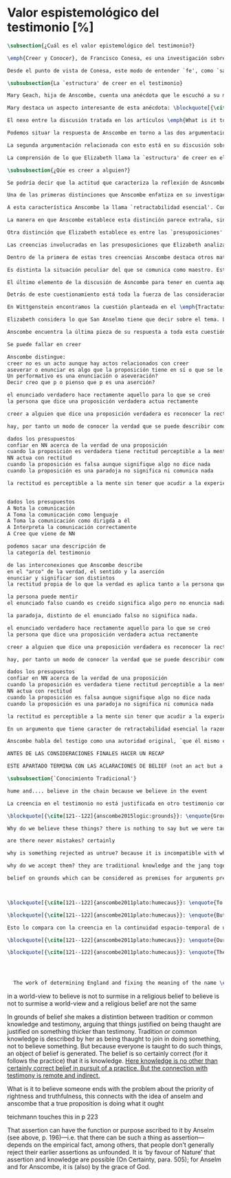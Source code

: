 #+PROPERTY: header-args:latex :tangle ../../tex/ch3/sincronico/quaestio_episteme.tex
# -----------------------------------------------------------------------------
# Santa Teresa Benedicta de la Cruz, ruega por nosotros

* Valor espistemológico del testimonio [%]
#+BEGIN_SRC latex
\subsection{¿Cuál es el valor epistemológico del testimonio?}
#+END_SRC

#+BEGIN_SRC latex
\emph{Creer y Conocer}, de Francisco Conesa, es una investigación sobre el valor cognoscitivo de la fe en la filosofía analítica. En su estudio, Conesa sitúa a Anscombe entre los autores que \blockquote[{\cite[84]{conesa1994cc}}]{entienden la fe primordialmente como un saber por testimonio.} El análisis que el autor ofrece como fundamento para este modo de entender la perspectiva de Anscombe se enfoca en dos puntos. El primero es que para Anscombe el significado de la palabra `fe' es `creer a Dios'. Conesa resume este punto refiriéndose a la discusión del artículo \emph{Faith}: \blockquote[{\cite[87--88]{conesa1994cc}}]{<<En la tradición donde el concepto tiene su origen, \emph{fe} es una abreviación de \emph{fe divina} y significa \emph{creer a Dios}>>. Y ¿qué puede significar \emph{creer a Dios}? Todos los casos de <<creer a ``$x$''>> suponen que ``$x$'' habla. Que alguien tiene fe quiere decir que cree que algo es palabra de Dios: <<fe es la creencia que él presta a esa palabra>>.} El segundo tema que compone la explicación de Conesa es del artículo \emph{Hume and Julius Caesar}: \blockquote[{\cite[88]{conesa1994cc}}]{Creer en el testimonio es muy distinto de creer en causas y efectos. Este punto es desarrollado por la filósofa al estudiar el conocimiento histórico: <<Creer en un relato histórico es absolutamente creer que ha habido una cadena de tradición de relatos y documentos que llega hasta el conocimiento contemporáneo; no es creer en los hechos históricos mediante una inferencia que vaya siguiendo cada nudo de esa cadena>>.}

Desde el punto de vista de Conesa, este modo de entender `fe', como `saber por testimonio', sirve para caracterizar el valor cognoscitivo que tienen las creencias que se sostienen sobre el fundamento de la fe. Su propuesta es que: \blockquote[{\cite[88]{conesa1994cc}}]{Desde esta perspectiva comprendemos el valor epistemológico de la fe religiosa, que consiste en \emph{creer a Dios}. Ella forma parte de ese conocimiento que depende del testimonio de otros. En este caso, además, creemos a alguien que conoce. Entonces es claro que accedemos a su conocimiento.} Aquí el autor afirma que el valor epistemológico que tiene la fe es el del `saber por testimonio', y en pocas palabras describe el valor epistemológico de este saber como el conocimiento al que accedemos cuando creemos a alguien que conoce, en este caso a Dios. En este apartado veremos con más detalle cómo Anscombe describe el valor epistemológico de estas creencias que sostenemos por el testimonio que hemos recibido. Las dos cuestiones que Conesa tiene en cuenta al valorar el pensamiento de Elizabeth nos servirán como marco de referencia para esta discusión.
#+END_SRC

#+BEGIN_SRC latex
\subsubsection{La `estructura' de creer en el testimonio}
#+END_SRC

#+BEGIN_SRC latex
Mary Geach, hija de Anscombe, cuenta una anécdota que le escuchó a su madre; cuando Elizabeth estaba en sus estudios universitarios se topó con un pasaje de Russell en su comentario de Leibniz que sostenía que un argumento construido desde los datos del mundo no sería válido para afirmar la existencia de Dios, pues no es posible deducir una conclusión necesaria desde una premisa contingente. En ese momento Anscombe no sabía qué hay de equivocado en la noción de que las necesidades solamente pueden ser deducidas de premisas necesarias, sin embargo, sí sabía que el negar la posibilidad de conocer de la existencia de Dios por medio de las cosas creadas a la luz de la razón era negar una doctrina de fe definida por la enseñanza de la Iglesia. Deicidió, entonces, ir a una iglesia y hacer un acto de fe. Más tarde en su carrera filosófica llegó a ver cómo argumentar que pueden deducirse conclusiones necesarias de premisas contingentes, pero en aquel momento su acto de fe le evitó caer en un error.

Mary destaca un aspecto interesante de esta anécdota: \blockquote[{\cite[xvi--xvii]{anscombe2008faith}}: \enquote{Faith, \textelp{} is believing God, but this story shows how public she believed the voice of God could be, speaking as it has done in the teaching of the Church.}]{La fe, \textelp{} es creer a Dios, y esta historia muestra cuán pública ella creía que la voz de Dios puede ser, hablando como lo hace en la enseñanza de la Iglesia.} Es difícil entender bien el modo en que Elizabeth habla de la fe si no se tiene en cuenta esta creencia suya. Anscombe habla de Dios como uno que está involucrado en la actividad humana del lenguaje, tiene una `voz pública'. En términos generales, incluso, se puede decir que Anscombe entiende por `fe', en sentido estricto, `creer a Dios', y `fe humana' es en cierto modo el uso análogo. La decisión tomada por Anscombe fue creer a Dios creyendo que Él habla en la enseñanza de la Iglesia. Mary Geach valora esta actitud en su reflexión de la anécdota y comenta que \blockquote[{\cite[xvii]{anscombe2008faith}}: \enquote{philosophers nowadays accept on authority much that they do not themselves have the expertise to know firsthand, and they do not see it as a limitation on their freedom}]{hoy en día los filósofos aceptan mucho que ellos mismos no tienen la capacidad para cononcer de primera mano, y esto no lo ven como una limitación de su libertad}. Aceptamos creencias apoyados en la autoridad de peritos y, si están en lo correcto, esta aceptación no implica una limitación de nuestra libertad. Lo mismo se puede considerar respecto de la enseñanza de la Iglesia: \blockquote[{\cite[xvi--xvii]{anscombe2008faith}}: \enquote{To proceed on the assumption that this teaching is true is seen by some as a limitation on one's freedom, but this is only the case if the Church does not have the teaching authority she claims to have.}]{Proceder con el presupuesto de que esta enseñanza es verdadera es visto por algunos como una limitación a nuestra libertad, pero esto solo es el caso si la Iglesia no tiene la autoridad para enseñar que declara tener.}

El nexo entre la discusión tratada en los artículos \emph{What is it to believe someone?} y \emph{Faith} es ese dato: `fe' como la creencia depositada en lo que se nos comunica ---apoyados, entre otras cosas, en la autoridad del que comunica--- y estas creencias como componentes `no desprendibles' de nuestro conocimiento de la realidad más allá de nuestra experiencia personal. Anscombe parte de la descripción de Hume: la justificación para que sea razonable creer el testimonio consiste en la inferencia que hacemos de que al testimonio se sigue la verdad como se siguen los efectos de las causas. Tras expresar su desacuerdo, ella propone en cambio que hemos de reconocer al testimonio como un medio que nos da acceso a una visión más amplia del mundo del mismo modo, o incluso en mayor grado que la relación causa y efecto. A esto añade que \enquote*{creerlo es muy distinto en estructura que la creencia en causas y efectos}. Este comentario sugiere la pregunta: ¿en qué consiste, desde su perspectiva, la `estructura' de la creencia en el testimonio?

Podemos situar la respuesta de Anscombe en torno a las dos argumentaciones antes referidas por Conesa. La primera es la descripción que ella hace de lo que significa creer a alguien. Su propuesta es que una persona está en la situación de atender la pregunta acerca de creer o dudar (suspender el juicio ante) alguien cuando están dadas toda una serie de presuposiciones; entonces, libre de confusiones por las preguntas que podrían surgir relacionadas con estos presupuestos, creer a alguien acerca de algo en particular es confiar en esa persona sobre la verdad de ese asunto en particular.

La segunda argumentación relacionada con esto está en su discusión sobre el conocimiento histórico. En efecto, como piensa Hume, el hecho de que tenemos creencias justificadas sobre fundamentos que se consideran premisas de argumentos, presupone que hay creencias sin fundamento, o al menos, que no tienen como fundamento algo que pueda considerarse como premisa de un argumento. Es decir, debe haber un fundamento último para nuestras creencias que no sea otra inferencia, sino de otra naturaleza. Para Hume estos fundamentos últimos son las impresiones de nuestros sentidos. Anscombe no piensa así. Se pregunta: ¿por qué las cosas que se nos dicen y los escritos que vemos \emph{son} el punto de partida para nuestro creer en eventos distantes y también en la cadena de transmisión de esta información?, ¿por qué creemos los testimonios e informes que recibimos de estos hechos? Su respuesta es que los fundamentos últimos de estas creencias se encuentran en el conocimiento tradicional o común, aquellas creencias de las cuales diríamos \enquote*{¡Todo el mundo sabe eso!}.

La comprensión de lo que Elizabeth llama la `estructura' de creer en el testimonio nos servirá para responder a la pregunta sobre su valor epistemológico. Con este objetivo examinaremos ambas cuestiones más detenidamente.

\subsubsection{¿Qúe es creer a alguien?}

Se podría decir que la actitud que caracteriza la reflexión de Asncombe sobre el creer obedece a la consigna Wittgensteniana: \enquote*{te enseñaré diferencias}. A lo largo de su discusión se encuentran diversas distinciones y matizaciones sobre el modo en que empleamos la expresión `creer' cuando decimos que creemos algo que alguien nos ha dicho y también cómo actuamos según ese tipo de creencias.

Una de las primeras distinciones que Anscombe enfatiza en su investigación en \emph{What is it to Believe Someone?} es acerca de los fundamentos de nuestra creencia al recibir un testimonio. Creer a alguien no consiste simplemente en creer lo que alguien me dice o tenerlo por verdadero. El pequeño relato que encabeza el ensayo le sirve para ilustrar esta distinción. El diálogo está construido según una conjunción de premisas que en otro artículo ella llama un `extraño patrón de argumento'.\footnote{\cite[Cf.~][299]{anscombe2015logic:qpa}: \enquote{The pattern to which my title refers is: $1^{o}$ If $p$, then $q$. $2^{o}$ If $r$, then not (if $p$ then $q$). $3^{o}$ If not $p$ then $r$. $\mathbf{\therefore}$ $p$ and $q$. We get `not $r$' from the first two premises and then `$p$' from `not $r$' and the third; with the first one again this gives us the conclusion.}} La característica peculiar de este patrón es que es formalmente válido y sus premisas compatibles, pero las premisas dadas no sirven para fundamentar la creencia en la conclusión. El escenario que Anscombe usa como ejemplo culmina con la expresión de Eutidemo: \enquote*{Les creo a todos. Así que infiero que el árbol caerá y el camino quedará obstruido}; entonces Elizabeth propone: \enquote*{¿Qué equivocación tiene Eutidemo?}. La pregunta clave que nos está invitando a considerar ante la inferencia de Eutidemo es: \enquote*{¿cuál es el fundamento real para creer la conclusión?}. Ella explica que: \blockquote[{\cite[301]{anscombe2015logic:qpa}}: \enquote{The peculiarity of our case is that there doesn't seem to be any difficulty about reasonably judging any of the three premises to be true without having already judged the conclusion or part of it to be true. The difficulty lies in combining them in knowledge, or in a reasonable judgement, unless part of the conclusion is part of the ground for accepting the combination. One wants to say: that you can get this conclusion out of these three propositions is ground for doubting the conjunction of them! But the reason is not that the conclusion is itself false, let alone absurd. It is a perfectly possible proposition, and is objected to only as a conclusion from perfectly possible propositions, which are mutually compatible and from which it does follow.}]{La peculiaridad de este caso es que no parece haber ninguna dificultad para juzgar razonablemente cualquiera de las tres premisas como verdadera sin haber juzgado de antemano la conclusión o parte de ella como verdadera. La dificultad se encuentra al combinarlas como un conocimiento, o un juicio razonable, a no ser que parte de la conclusión sea parte del fundamento para aceptar la combinación. Lo que quiero decir es: ¡el que podamos llegar a esta conclusión desde estas tres proposiciones es fundamento para dudar de la conjunción de ellas! Pero la razón no es que la conclusión misma sea falsa, ni mucho menos absurda. Es una proposición perfectamente posible, y es objetada solo como la conclusión de proposiciones perfectamente posibles, que son mutuamente compatibles y desde las que sí se sigue.}

A esta característica Anscombe la llama `retractabilidad esencial'. Con esto quiere decir que un juicio como el que la conclusión de este argumento expresa, aunque se sigue de la conjunción de sus premisas, es retractable por algún elemento o circunstancia externa que haga irrazonable deducir válidamente la conclusión desde la conjunción de estas premisas.\footnote{\cite[Cf.~][299]{anscombe2015logic:qpa}: \enquote{Then we have perhaps discovered the special character of (theoretical) hypotheticals whose consequents don't follow logically from their antecedents. We might call this character `essential defeasibility'. This will be the reason why, even though `not $r$' follows from `if $p$ then $q$ and if $r$, then not (if $p$ then $q$)', still it may be highly unreasonable to deduce `not $r$' from that conjunction.}} ¿Cuál sería el elemento externo que sirve como fundamento para la validez de la creencia en una conclusión en el caso de creer a alguien? Anscombe responde \enquote*{Para creer a $N$ debemos creer que $N$ mismo cree lo que dice}. En el ejemplo de Elizabeth, la inferencia de Eutidemo expresa un juicio basado en la conjunción de las premisas, él podría decir: \enquote*{es razonable juzgar que el árbol caerá e interrumpirá el paso pues esta conclusión se sigue de la conjunción de afirmaciones hechas por $A$, $B$ y $C$}.\footnote{Es pertinente recordar aquí que para Anscombe una inferencia valida como conclusión lógica tiene que ser juzgada dentro de la actividad humana: \cite[121]{anscombe1981parmenides:qli}: \enquote{Valid inference, not logical truths, is the subject matter of logic; and a conclusion is justified, not by rules of logic but, in some cases by the truth of its premisses, in some by the steps taken in reaching it, such as making a supposition or drawing a diagram or constructing a table.}} Ahora bien, al justificar esta inferencia diciendo \enquote*{les creo a todos}, suena como un loco, pues no ha juzgado si $A$ cree lo que ha dicho después de haber escuchado a $B$ y $C$. Está afirmando un juicio que no puede quedar justificado por la conjunción de las premisas, aunque se sigue de esta, y que, según su propia expresión, solo puede tener como fundamento real la creencia de que los tres personajes creen lo que están diciendo. Al no tener en cuenta qué creen $A$, $B$ y $C$, su inferencia queda sin fundamento válido.

La manera en que Anscombe establece esta distinción parece extraña, sin embargo es útil, puesto que sirve para describir con mayor claridad la disposición que alguien tiene cuando cree un testimonio. Elizabeth añade que hay un gran número de juicios que siguen este tipo de patrón,\footnote{\cite[Cf.~][302]{anscombe2015logic:qpa}: \enquote{There are large numbers of hypothetical judgements that are like this. It is an interesting and important observation that there is a whole class of judgements such that when we make them we are not implicitly dismissing as false everything that would falsify them. In contrast, when I make a categorical statement with appropiate confidence, it is very often the case that I can straightway rule out as false what would falsify it\,---\,just because I know that \emph{it} is true.}} incluso, su peculiar carácter no solo se encuentra relacionado con la dinámica de creer a alguien en el sentido de `fe humana', sino que también se le puede encontrar en el `creer a Dios'.\footnote{Otro de los ejemplos de argumento que siguen el patrón que Anscombe discute en el artículo \emph{On a Queer Pattern of Argument} es un razonamiento hipotético de Isaac al conocer que él era el sacrificio a ser ofrecido por Abrahám, el argumento, dice: \cite[Cf.~][309]{anscombe2015logic:qpa}: \enquote{might be produced by a less evasive and tortous Johannes de Silentio picturing Isaac in the interval in which he has realised that \emph{he} is the intended sacrifice, and before Abraham's hand is stayed. Isaac reasons: $1''''$  If God has promised my father that he will be the father of a great nation through me, then my father will be. $2''''$  If my father kills me, it's not true that if God has promised him he will be the father of a great nation through me, then he will be. (\emph{Therefore he is not going to kill me}.) $3''''$  If God has not promised my father that he will be the father of a great nation through me, my father is going to kill me. $\mathbf{\therefore}$  God has promised that to my father and it will be fulfilled. This argument differs from all the other in that in the first proposition the consequent necessarily follows from the antecedent.}} Otros ejemplos que Elizabeth usa para insistir en que al creer a alguien, la disposición que la palabra `creer' expresa es la intención de tener por verdadero que \enquote*{$N$ cree lo que me dice} son: `creer' con un objeto personal no puede ser reflexivo, es decir, podemos `decirnos algo' a nosotros mismos, pero no podemos decir que `nos creemos a nosotros mismos' sobre algo; también sugiere que decir a alguien \enquote*{te creo} cuando la información es algo de conocimiento común (p. ej. Napoleón perdió la batalla de \emph{Waterloo}), la declaración suena a chiste; también sonaría a chiste decir que creo a alguien en el caso de que crea lo que me diga, pero porque estoy convencido de que me miente y además está equivocado en lo que cree y por ese cálculo creo lo que me dice porque me lo ha dicho, pero no le creo fiable.

Otra distinción que Elizabeth establece es entre las `presuposiciones' ---que son las creencias adicionales involucradas en creer a alguien--- y aquello que se cree porque se cree a alguien, es decir, el contenido de la comunicación. Esta distinción juega un papel importante en su descripción de lo que es `fe' en el artículo \emph{Faith}. Allí recordaba que el carácter de racionalidad que se le atribuía a las creencias de la fe había sido justificado en una época sobre los llamados `preámbulos' de la fe y el paso de estos a la fe misma, sin embargo, ella propone que la designación adecuada para al menos parte de estos es más bien `presuposiciones'. Con este cambio, confiere a estas otras creencias involucradas en el `creer a alguien que $p$', o `creer a Dios que $p$' el papel de justificar el carácter de racionalidad que puede atribuírsele a la fe. Anscombe añade que en sentido estricto las presuposiciones no forman parte del contenido de lo que se cree por la fe. Esto lo afirma en el ejemplo de la carta de Jones, o de la carta que recibe el prisionero. Creer que la carta viene de Jones no es una decisión que se toma teniendo como garantía la credibilidad de Jones, lo mismo ocurre con creer que $N$, el que envía la carta al prisionero, existe; la creencia en su existencia y la creencia en el contenido de la carta son lógicamente diferentes.

Las creencias involucradas en las presuposiciones que Elizabeth analiza son principalmente tres: al decir que creemos a alguien tenemos como presupuesto que la comunicación \emph{es de alguien}, que lo que quiere decir \emph{es esto} y que la comunicación \emph{está dirigida a alguien}. Estas creencias caracterizan nuestra disposición ante la comunicación misma y, como se ha insistido, no constituyen lo que en sentido estricto Anscombe llama fe, sino que son presupuestos relacionados con ella.

Dentro de la primera de estas tres creencias Anscombe destaca otros matices que ofrecen más elementos para describir el valor epistemológico del testimonio. Anscombe explica que al creer que una comunicación es de alguien se cree a una persona que puede tener diversos grados de autoridad. Dos ejemplos distintos de autoridad que ella presenta son el caso del testigo y el maestro. Cuando habla de un testigo se refiere a él como uno que es una autoridad original en el sentido de que contribuye algo. El testigo no solo transmite información recibida, aunque generalmente su testimonio está influenciado o compuesto por la información que él ha recibido. Adicionalmente, un testigo puede considerarse como una autoridad \emph{totalmente} original cuando su testimonio sobre una realidad específica no se apoya sobre información recibida.

Es distinta la situación peculiar del que se comunica como maestro. Este caso no es el mismo que cuando el productor inmediato de la comunicación es un interprete o mensajero. Creer lo que estos dicen implica creer a su principal, que es el que habla. El interprete no se equivoca si lo que dice no es verdad, siempre y cuando que comunique lo que su principal ha dicho. El maestro sí se equivoca cuando lo que dice no es verdad. Esto tiene que ver con que cuando sus alumnos creen lo que enseña le creen a él. Se tiene en cuenta su credibilidad como fundamento para creer lo que comunica, aún cuando no sea una autoridad original de lo que enseña, como ocurre en el caso del testigo. La autoridad que tiene la enseñanza del maestro recae sobre el sistema de enseñanza y la tradición de conocimiento del que forma parte.\footnote{\cite[Cf.~][214]{teichmann2008ans}: \enquote{we all believe, things taught\,---\,not because we have established the reliability of the teacher, but because of the set-up of teaching and learning.}}

El último elemento de la discusión de Asncombe para tener en cuenta aquí es la cuestión con la que cierra el ensayo \emph{What is it to Believe Someone?}. Ella compara dos `cálculos' que podemos encontrarnos haciendo ante una comunicación de $NN$ sobre $p$; en uno creemos lo que $NN$ dice como resultado del cálculo de que miente y se equivoca, en el otro, creemos lo que dice porque calculamos que es veraz y está en lo correcto. Ante esto plantea la duda: ¿Por qué estamos dispuestos a decir que creemos a $NN$ solo cuando creemos que está en lo correcto y es veraz en su intención?, ¿cuál es la diferencia entre los dos casos, dado que ambos culminan en la creencia que $p$ porque $NN$ ha dicho que $p$?

Detrás de este cuestionamiento está toda la fuerza de las consideraciones del \emph{Tractatus} sobre la verdad y la negación. Anscombe misma advierte en su análisis de la negación en el \emph{Tractatus} que \blockquote[{\cite[19]{anscombe1959iwt}}: \enquote{`not', which is so simple to use, is utterly mystifying to think about; no theory of thought or judgment which does not give an account of it can hope to be adequate.}]{el `no', que es tan simple de emplear, es totalmente desconcertante cuando pensamos sobre él; ninguna teoría sobre el pensamiento o el juicio puede aspirar a ser adecuada si no ofrece una descripción de él.} El objetivo de Anscombe es ofrecer una descripción adecuada sobre el juicio que se realiza al creer a alguien, y así no ha de causar extrañeza que se cuestione sobre nuestra disposción ante una creencia que adquirimos por un cálculo basado en la falsedad y la negación. Es decir, la discusión no está completa si no pensamos por qué no llamamos `creer a alguien' cuando es el caso que podríamos decir \enquote*{creo esto porque $NN$ lo ha dicho y juzgo que lo que dice es falso y $NN$ no es veraz}. Este asunto queda sin respuesta en este artículo, sin embargo Elizabeth lo desarrolla en otros dos lugares: la ponencia presentada en la Universidad de Navarra en 1983 con el título \emph{Truth} y otra lección ofrecida en \emph{John Hopkins University} en 1987 titulada: \emph{Truth, Sense and Assertion}. En la primera discusión Anscombe trabaja la pregunta \enquote*{¿cuál es la primacía de la verdad sobre la falsedad?} y para su análisis indaga en las aportaciones de Wittgenstein y de San Anselmo, quienes considera `hermanos intelectuales' en esta materia.\footnote{\cite[Cf.~][73]{anscombe2011plato:truth}: \enquote{`$p$' and `${\sim}p$' are opposite in sense, but to them corresponds just one reality. What reality? Well, the fact, the \emph{res enunciata} by the true one. This comes so close to saying that truth and falsehood are a sort of equal relations between sign and thing signified, and that one proposition ---whichever of the two it is--- signifies in the true way what the other signifies in the false way, that we wonder: what then \emph{is} unequal about them? What \emph{is} the primacy of truth? Wittgenstein is also \emph{épris} with this, and he and Anselm are intellectual brothers on the subject.}} En la segunda reflexión Elizabeth incluye en este debate a los sofistas y sus ideas sobre `pensar falsamente'.\footnote{\cite[264]{anscombe2015logic:tsa}: \enquote{\textins{Protagoras} didn't believe there was any such thing as false opinion\,---\,anything anyone thinks is true, it's like perception, it's how things appear to him.}}

En Wittgenstein encontramos la cuestión planteada en el \emph{Tractatus}. Se pregunta: dado que las proposiciones son capaces de significar tanto si son falsas como cuando son verdaderas y teniendo en cuenta que en ambos casos se refieren a una misma realidad, \blockquote[{\cite[\S4.062]{wittgenstein1922tractatus}}: \enquote{Can we not make ourselves understood by means of false propositions as hitherto with true ones, so long as we know that they are meant to be false?}]{¿Acaso no podríamos hacernos entender usando proposiciones falsas tal como hemos hecho hasta ahora por medio de las verdaderas, siempre y cuando sepamos que están significadas falsamente?}. Su respuesta es: \blockquote[{\cite[\S4.062]{wittgenstein1922tractatus}}: \enquote{No! For a proposition is true, if what we assert by means of it is the case; and if by ``$p$'' we mean ${\sim}p$, and what we mean is the case, then ``$p$'' in the new conception is true and not false.}]{¡No! Pues una proposición es verdadera, si aquello que enunciamos por medio de ella es de hecho; y si por ``$p$'' queremos decir ${\sim}p$, y las cosas son como queremos decir que son, entonces ``$p$'' es vedadero en nuestro nuevo modo de tomarlo y no falso.} Anscombe ve en esto el comienzo de una respuesta. Es útil distinguir entre la proposición y la `aserción' o `enunciación' de lo que la proposición significa. Al enunciar una proposición falsa para afirmar algo que es de hecho esta proposición es concebida como la enunciación o aseveración de una verdad. Esto es aceptable para Anscombe: \blockquote[{\cite[75]{anscombe2011plato:truth}}: \enquote{Thus true and false are supposed \emph{not} to be `equally justified relations' because the false could not take over the role of the true in assertion and thought. This we can accept.}]{De este modo se supone que verdadero y falso \emph{no} tienen `relaciones igualmente justificadas' porque falso no podría reemplazar el rol de verdadero en la aserción y el pensar. Esto lo podemos aceptar.} Sin embargo, objeta que esto no termina de atender el problema: \blockquote[{\cite[75]{anscombe2011plato:truth}}: \enquote{But lies are possible. With a lie one means to assert as being the case what is not the case. Also error is possible. When one's assertions are mistaken, what one means to assert as being the case is again not the case. The general impossibility of exchanging the roles of true and false does not exclude either lies or error. Does the general impossibility then contain the whole substance of the `not equally justified relations'? It may give a primacy to truth over flasehood in theory of meaning; but why should that be called a more \emph{justified} relation because of that?}]{Pero las mentiras son posibles. Con una mentira tenemos la intención de enunciar como siendo de hecho algo que no es de hecho. También es posible el error. Cuando nuestras aserciones están equivocadas, aquello que tenemos la intención de afirmar como siendo de hecho, nuevamente, no es de hecho. La imposibilidad general de intercambiar los roles de verdadero y falso no excluye ni las mentiras ni el error. Entonces, ¿acaso esta imposibilidad general contiene toda la sustancia de las `relaciones no igualmente justificadas'? Puede que otorgue a la verdad cierta primacía sobre la falsedad en la teoría del significado; pero, ¿por qué habría de ser motivo para considerarla una relación más \emph{justificada}?}

Elizabeth considera lo que San Anselmo tiene que decir sobre el tema. La pregunta clave para esta discusión es: \enquote*{¿Cuál es el fin de la afirmación?}. El cuestionamiento surge dentro del diálogo entre un discípulo y su maestro. El maestro ha preguntado: \enquote*{¿Cuál te parece ser aquí la verdad?} y la respuesta del discípulo ha sido \enquote*{No sé más que, cuando significa existir lo que existe realmente, está en ella la verdad y es verdadera.} Y es ante esta respuesta que el maestro dirige la atención hacia la finalidad de la afirmación. El argumento de Anselmo llevará a la conclusión de que la verdad del enunciado no es la \emph{res enunciata} por una proposición verdadera, tampoco está en la significación, o en cualquier cosa perteneciente a la definición, sino que cuando una afirmación hace aquello para lo que es, la significación (\emph{significatio}) está hecha rectamente y esta rectitud es lo que la verdad es.\footnote{El fragmento del diálogo se desarrolla como sigue: \cite[495]{anselm1952obras:deveritate}: \enquote{\emph{Maestro}---¿Cuál es el fin de la afirmación?  \emph{Discípulo}---Expresar lo que es.   \emph{M.}---¿Debe, pues, hacerlo? \emph{D.}---Ciertamente.  \emph{M.}---Por consiguiente, cuando expresa la existencia de lo que existe, expresa lo que debe.  \emph{D.}---Es evidente.  \emph{M.}---Y cuando expresa lo que debe, expresa con exactitud.  \emph{D.}---Así es. \emph{M.}---Pero cuando expresa con rectitud, ¿su significación es exacta?  \emph{D.}---Sin duda ninguna.  \emph{M.}---Cuando expresa la existencia de lo que es, ¿la significación es recta?  \emph{D.}---Es una conclusión que se impone.  \emph{M.}---Igualmente, cuando significa la existencia de lo que existe, su significado es verdadero. \emph{D.}---Ciertamente es a la vez verdadera y recta cuando expresa la existencia de lo que es.  \emph{M.}---¿Entonces es una misma y única cosa para ella el ser recta y verdadera, es decir, manifestar la existencia de lo que es?  \emph{D.}---Es una sola y misma cosa.  \emph{M.}---Por consiguiente, para ella, la verdad no es otra cosa que la rectitud.  \emph{D.}---Sí; veo con claridad que la verdad no es más que esta rectitud.  \emph{M.}---Lo mismo hay que decir cuando la enunciación expresa la no existencia de lo que existe.}} El discípulo reacciona diciendo que ve cómo la verdad es esta rectitud y entonces lanza ---en palabras de Anscombe--- \blockquote[{\cite[75]{anscombe2011plato:truth}}: \enquote{a bomb of a question}]{una bomba de pregunta} que consiste en: \enquote*{Cuando una expresión significa que es algo que no es, ¿se puede decir que está significando lo que debe?}. La respuesta del maestro no deja de ser menos sorprendente: \blockquote[{\cite[494]{anselm1952obras:deveritate}}]{veritatem tamen et rectitudinem habet, quia facit quod debet}. Una expresión falsa hace lo que debe en significar aquello que le ha sido dado significar, hace aquello para lo que la expresión es. Sin embargo, teniendo este modo de ser verdadera, no solemos llamarla verdadera pues habitualmente decimos que la expresión es verdadera y correcta sólo cuando significa que es aquello que es y no cuando significa que es aquello que no es, pues tiene mayor deber de hacer aquello para lo que se le ha dado significar que para lo que no se le ha dado. Es sorprendente que el maestro no rechace la descripción del discípulo, más aún que la reitere. La objeción presentada no supone un impedimento para sostener esta descripción de la verdad. El maestro retiene su explicación apoyada en que la verdad de un enunciado es que hace lo que debe.\footnote{\cite[Cf.~][76]{anscombe2011plato:truth}: \enquote{This doing what it ought lies precisely in signifying what it does, i.e. in signifying what it's been given it to signify. But it's customarily called right and true only when it signifies the being so of what it is so, not when it signifies that something is so when it isn't. For it ought more to do what it's been given signification for than what it wasn't given it for. With this he retains the explanation starting from the question `What is affirmation \emph{for}?'}} ¿En qué consiste, entonces, la primacía de la verdad según San Anselmo? La proposición verdadera hace lo que debe de dos maneras: significa justo aquello que se le ha dado significar ---independientemente de si es el caso que es de hecho o no--- y significa aquello para lo que se le ha dado esa significación, esto es, afirmar como que es de hecho lo que \emph{es} el caso. Calificamos de justa y verdadera la proposición en virtud de ese hacer doblemente lo que debe, es decir, por su rectitud y verdad.\autocite[Cf.~][497]{anselm1952obras:deveritate}. Esta descripción de la verdad que Anselmo comienza aquí le llevará por medio de consideraciones sobre la verdad en el pensamiento, la voluntad, la acción y el ser de las cosas a su conocida definición de la verdad como \emph{veritas est rectitudo sola mente perceptibilis}\autocite[522]{anselm1952obras:deveritate}.

Anscombe encuentra la última pieza de su respuesta a toda esta cuestión en las ideas de los sofistas. En esta ocasión ella misma formula la pregunta, que expone diciendo:  \blockquote[{\cite[271]{anscombe2015logic:tsa}}: \enquote{Is enuntiation the same as signification?}]{¿Es la enunciación lo mismo que la significación?}. El sentido de un enunciado es el mismo cuando este es verdadero o falso, pero ¿se puede decir lo mismo de la enunciación en sí? La proposición verdadera tiene una \emph{res enuntiata}, ¿hay algo enunciado cuando una proposición es falsa? Para el sofista todo lo que opina cualquier persona es verdad, lo que viene al pensamiento es como la percepción, es el modo en que las cosas se presentan a cada uno. Desde esta idea, el sofista inventa el argumento de que \blockquote[{\cite[264]{anscombe2015logic:tsa}}: \enquote{`He who thinks what is false thinks what is not; but what is not isn't anything; so he who thinks what is false isn't thinking \emph{anything}, but if he isn't thinking anything, he isn't thinking.'}]{Aquel que piensa lo que es falso piensa lo que no es; pero lo que no existe no es nada; así que el que piensa lo que es falso no está pensando nada, pero si no está pensando nada, no está pensando}. Anscombe propone entonces lo que considera \blockquote[{\cite[271]{anscombe2015logic:tsa}}: \enquote{the last bit, the keystone of the arch representing the relations of truth, sense and assertion}]{el último pedazo, la piedra angular del arco que representa las relaciones entre verdad, sentido y aserción}, dice: \blockquote[{\cite[271]{anscombe2015logic:tsa}}: \enquote{Where the Sophists were right is reached in my present formulation: the false proposition, while it does \emph{say something}, does not, being believed, \emph{tell} its believers anything. So: he who thinks what is false thinks what is not; he thinks something which tells him nothing; but that does not mean he thinks nothing, i.e. does not think anything.}]{Se llega a donde los Sofistas estaban en lo correcto en mi presente formulación: la proposición falsa, mientras que sí \emph{dice algo}, no es el caso que, al ser creída, \emph{enuncie} a sus creyentes cosa alguna. Así: aquel que piensa lo que es falso piensa lo que no es; piensa algo que le dice nada; pero esto no significa que piense nada, es decir, que no esté pensando en nada.} Según Anscombe una proposición verdadera refleja la existencia de lo que sí es, mientras que la situación analoga en la proposición falsa es que refleja la existencia de aquello que no es; ambos, la existencia reflejada y aquello que no es, son nada.\footnote{\cite[271]{anscombe2015logic:tsa}: \enquote{a proposition believed \emph{tells} its believer something.\,---\,But only if it is true. For then it reflects the being so of what \emph{is} so. But the analogue of this, for a false proposition, would be that it reflects the being so of what is not so. And there is \emph{no} such thing as either.}} En ese sentido, la proposición falsa, aunque dice o expresa un signo, no transmite o informa nada, puesto que lo que refleja no es. Esto también nos permite tener en cuenta que una aserción no sólo tiene como objeto la proposición afirmada, sino que además tiene un sujeto personal. La persona usa la proposición para afirmar lo que la proposición significa. La proposición cumple con la tarea de significar siendo falsa o cierta, la persona que la usa para afirmar, en este sentido, tiene un deber mayor de emplearla para significar la existencia de lo que sí es.\footnote{\cite[Cf.~][267]{anscombe2015logic:tsa}: \enquote{a proposition, true or false, performs the task of signifying what it does, and the person who asserts it also uses it to signify what it does, but there is a further duty, on the part of one asserting, of signifying as being the case only what is the case. He can use the proposition so, because if it is the complete thing that is said, that is properly what it is for.}} Hecha esta distinción, se puede decir que una persona enuncie una falsedad, pero esta proposición, si es creida, no informa a su creyente. El pensamiento que se construya desde esa creencia dice algo que no informa de nada.\footnote{\cite[Cf.~][271]{anscombe2015logic:tsa}: \enquote{A true proposition tells one something if one believes it. A false proposition believed still tells its believer nothing. A \emph{person} may tell one a falsehood; but, just as we say that a proposition as well as a person \emph{says} such-and-such, so we may also say that a proposition believed \emph{tells} its believer something.\,---\,But only if it is true.}} Una paradoja, por otra parte, no sólo no informa o eununcia, sino que no dice o expresa nada.\footnote{\cite[Cf.~][271]{anscombe2015logic:tsa}: \enquote{A paradox, on the other hand, does not say \emph{anything}.}}

Se puede fallar en creer

Anscombe distingue:
creer no es un acto aunque hay actos relacionados con creer
aseverar o enunciar es algo que la proposición tiene en sí o que se le añade?
Un performativo es una enunciación o aseveración?
Decir creo que p o pienso que p es una aserción?

el enunciado verdadero hace rectamente aquello para lo que se creó
la persona que dice una proposición verdadera actua rectamente

creer a alguien que dice una proposición verdadera es reconocer la rectitud de la aserción y reconocer la rectitud de la persona que habla

hay, por tanto un modo de conocer la verdad que se puede describir como

dados los presupuestos
confiar en NN acerca de la verdad de una proposición
cuando la proposición es verdadera tiene rectitud perceptible a la mente
NN actua con rectitud
cuando la proposición es falsa aunque signifique algo no dice nada
cuando la proposición es una paradoja no significa ni comunica nada

la rectitud es perceptible a la mente sin tener que acudir a la experiencia


dados los presupuestos
A Nota la comunicación
A Toma la comunicación como lenguaje
A Toma la comunicación como dirigda a él
A Interpreta la comunicación correctamente
A Cree que viene de NN

podemos sacar una descripción de
la categoría del testimonio

de las interconexiones que Anscombe describe
en el "arco" de la verdad, el sentido y la aserción
enunciar y significar son distintos
la rectitud propia de lo que la verdad es aplica tanto a la persona que enuncia como al enunciado

la persona puede mentir
el enunciado falso cuando es creido significa algo pero no enuncia nada.

la paradoja, distinto de el enunciado falso no significa nada.

el enunciado verdadero hace rectamente aquello para lo que se creó
la persona que dice una proposición verdadera actua rectamente

creer a alguien que dice una proposición verdadera es reconocer la rectitud de la aserción y reconocer la rectitud de la persona que habla

hay, por tanto un modo de conocer la verdad que se puede describir como

dados los presupuestos
confiar en NN acerca de la verdad de una proposición
cuando la proposición es verdadera tiene rectitud perceptible a la mente
NN actua con rectitud
cuando la proposición es falsa aunque signifique algo no dice nada
cuando la proposición es una paradoja no significa ni comunica nada

la rectitud es perceptible a la mente sin tener que acudir a la experiencia

En un argumento que tiene caracter de retractabilidad esencial la razonabilidad de un juicio o conocimiento formado a partir de éste reclama un apoyo externo a sus premisas. En el caso del creer a alguien que p el que alguien crea lo que dice es este apoyo

Anscombe habla del testigo como una autoridad original, `que él mismo contribuye algo' en oposición a simplemente transmitir una información recibida sin embargo se puede decir que se cree a x que p sin que este sea una autoridad original

ANTES DE LAS CONSIDERACIONES FINALES HACER UN RECAP

ESTE APARTADO TERMINA CON LAS ACLARACIONES DE BELIEF (not an act but a disposition), ASSENT, ASSERT, THOUGHT AND KNOW
#+END_SRC

#+BEGIN_SRC latex
\subsubsection{`Conocimiento Tradicional'}
#+END_SRC

#+BEGIN_SRC latex
hume and.... believe in the chain because we believe in the event

La creencia en el testimonio no está justificada en otro testimonio como una cadena... sino que tiene su fundamento en otras creencias que forman parte del conocimiento tradicional.

\blockquote[{\cite[121--122]{anscombe2015logic:grounds}}: \enquote{Grounds, we think, are premises for arguments. But who argues from the characters and letter in texts that he may produce that Julius Caesar existed in ancient Rome and was killed? That it was so, and that these texts, for example, go back so-and-so far, is a piece of traditional knowledge which we acquire by being told it tofether with many other facts belonging to the general sketch of history.}]{}

Why do we believe these things? there is nothing to say but we were taught to do so

are there never mistakes? certainly

why is something rejected as untrue? because it is incompatible with what else we have in our picture. we take other things as fixed points by which we judge this ostensible record

why do we accept them? they are traditional knowledge and the jang together

belief on grounds which can be considered as premises for arguments presupposes belief without grounds, or at any rate without grounds that can be so considered



\blockquote[{\cite[121--122]{anscombe2011plato:humecaus}}: \enquote{To my mind the interest of Hume lies primarily in the problems he consciously or unconsciously discovers to us. Here there is a problem unconsciously raised. For Hume judges that we believe Caesar was killed in the Senate House from the testimony of historians. (Is that \emph{testimony?}) And he thinks that this belief is explained as our reasoning from our perception of `certain characters and letters', through succesive steps referring to intermediate records, back to the perception of eyewitnesses and through that to the event. He supposes that the record before our eyes is our reason for believing in the intermediate records, which are in turn our reason for believing in the original event. He must suppose this, otherwise it would not be possible for him, however confusedly, to cite the chain of record back to the eyewitnesses as an illustration of the chain of causes and effects with which we cannot run up \emph{in infinitum}, but must eventually bring to an end with our present perception or memory of written documents.}]{A mi entender, el interés en Hume radica primordialmente en los problemas que él nos descubre inconsciente o conscientemente. Aquí hay un problema establecido inconscientemente. Pues Hume juzga que creemos que César fue asesinado en el Senado apoyados en el testimonio de los historiadores. (¿Eso es \emph{testimonio}?) Y piensa que esta creencia queda explicada como un razonamiento nuestro desde la percepción de `ciertos caracteres y letras', a través de pasos sucesivos de referencia en informes intermediarios, hasta llegar de vuelta a la percepción de testigos presenciales y, a través de esta, al evento mismo. El presupone que el informe ante nuestros ojos es nuestra razón para creer en los informes intermediarios, que son, a su vez, nuestra razón para creer en el evento original. Tiene que suponer esto, de otro modo no sería posible para él, aún de manera confusa, citar la cadena de informes de vuelta a los testigos presenciales como una ilustración de la cadena de causas y efectos que no puede recorrerse \emph{in infinitum}, sino que tiene que llegar a un final con nuestra percepción o memoria presente de los documentos escritos.}

\blockquote[{\cite[121--122]{anscombe2011plato:humecaus}}: \enquote{But it is not like this at all. If the written records that we see are our grounds for belief, they are first and foremost grounds for belief in the original event, and then our belief in the original event is a ground for belief in the intermediate transmission.}]{Pero no es así para nada. Si los informes escritos que vemos son los fundamentos para creer, son primero y ante todo fundamentos para creer en el evento original, y entonces nuestro creer en el evento original es fundamento para creer en la transmisión intermedia.}

Esto lo compara con la creencia en la continuidad espacio-temporal de una persona que identificamos ahora como alguien que vimos la semana pasada. Se cree en que esta es la misma persona, no porque observamos la continuidad de un patrón humano desde la semana pasada a la persona que vemos ahora. Más bien creemos en la continuidad espacio-temporal porque creemos que esta persona es la misma que la de la semana pasada.

\blockquote[{\cite[121--122]{anscombe2011plato:humecaus}}: \enquote{Our belief in recorded history is a belief \emph{that there has been} a chain of tradition of reports and records: it is not a belief in the historical facts \emph{through} the links of such a chain. At most, that can \emph{very seldom} be the case.}]{Nuestro creer en la historia registrada es una creer \emph{que ha habido} una cadena de tradición de informes y registros: no es creer en los hechos históricos \emph{por medio} de los eslabones de una cadena de ese tipo. Como mucho, eso podría \emph{muy raramente} ser el caso.}

\blockquote[{\cite[121--122]{anscombe2011plato:humecaus}}: \enquote{The interesting problem that arises, then, is why the things we are told and the wirtings that we see \emph{are} the starting points for our belief in the far distant events and so in the intermediate chain of record. This is a question of vast importance.}]{El problema interesante que surge, entonces, es por qué las cosas que se nos dicen y los escritos que vemos \emph{son} el punto de partida para nuestro creer en los eventos distantes y así también en la cadena intermedia de informes. Esta es una pregunta de amplia importancia.}




  The work of determining England and fixing the meaning of the name \emph{would} depend on testimony\,---\,the testimony of many different people for different parts of it. The work done, people could be taught what Engalnd was (no doubt still disputing some regions). Now those who learned thereafter can hardly be said to have knowledge by testimony. They were taught to \emph{call} something `England'\,---\,something indeed which could in large part only be defined for them by hearsay; and they so taught those who came after them. I am an heir of this tradition. Now, I know I live in England. But by testimony? Some would say so. But there is something queer about it. \emph{What} do I know? That the world is divided up into countries which have names, and that the one I live in is called England and is here on the map of the globe. This involves understanding the use of the globe to represent the earth. It is rather as if I had been taught to join in \emph{doing} something, than to believe something\,---\,but because everyone is taught to do such things, an object of belief is generated. The belief is so certainly correct (for it follows the practice) that it is knowledge; for here knowledge is no other that certainly correct belief in pursuit of a practice. But the connection with testimony is remote and indirect.
#+END_SRC


in a world-view to believe is not to surmise
in a religious belief to believe is not to surmise
a world-view and a religious belief are not the same

In grounds of belief she makes a distintion between tradition or common knowledge and testimony, arguing that things justified on being thaught are justified on something thicker than testimony. Tradition or common knowledge is described by her as being thaught to join in doing something, not to believe something. But because everyone is taught to do such things, an object of belief is generated. The belief is so certainly correct (for it follows the practice) that it is knowledge. _Here knowledge is no other than certainly correct belief in pursuit of a practice. But the connection with testimony is remote and
indirect._


What is it to believe someone ends with the problem about the priority of rightness and
truthfulness, this connects with the idea of anselm and anscombe that a true
proposition is doing what it ought

teichmann touches this in p 223

That assertion can have the function or purpose ascribed to it by Anselm (see above, p.
196)—i.e. that there can be such a thing as assertion—depends on the empirical fact,
among others, that people don’t generally reject their earlier assertions as unfounded.
It is ‘by favour of Nature’ that assertion and knowledge are possible (On Certainty,
para. 505); for Anselm and for Anscombe, it is (also) by the grace of God.
